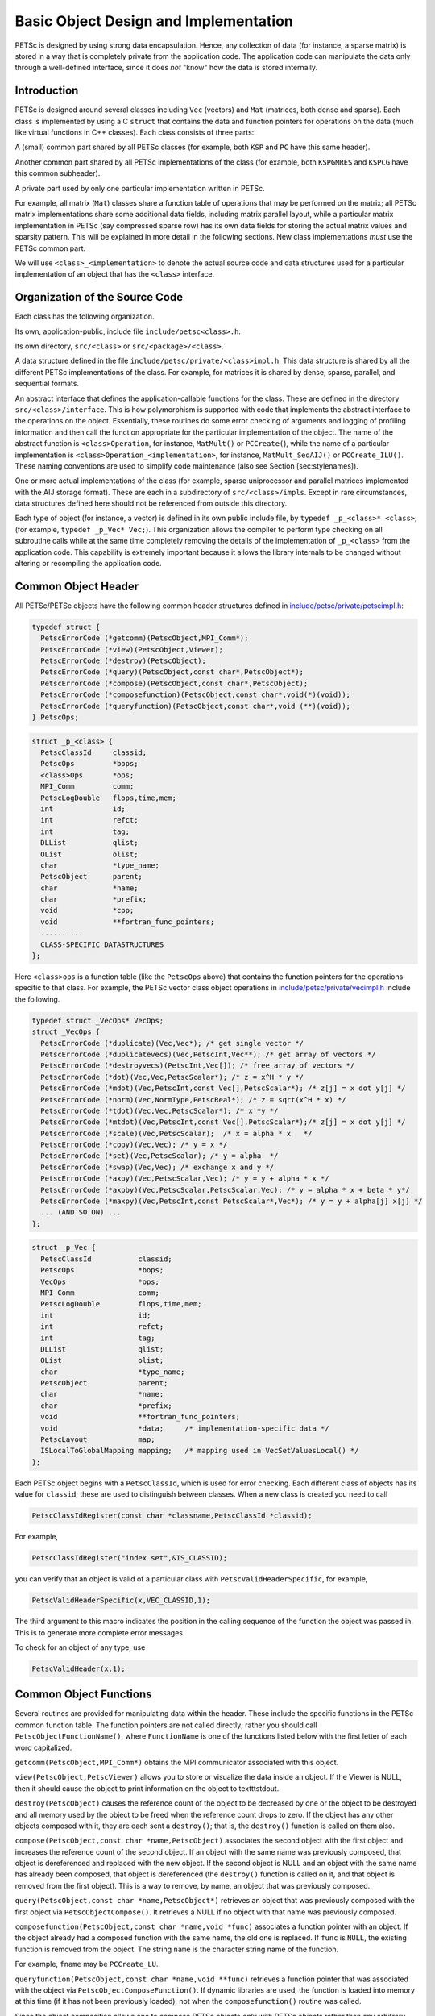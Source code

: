 Basic Object Design and Implementation
======================================

PETSc is designed by using strong data encapsulation. Hence, any
collection of data (for instance, a sparse matrix) is stored in a way
that is completely private from the application code. The application
code can manipulate the data only through a well-defined interface,
since it does *not* "know" how the data is stored internally.

Introduction
------------

PETSc is designed around several classes including ``Vec`` (vectors) and
``Mat`` (matrices, both dense and sparse). Each class is implemented by
using a C ``struct`` that contains the data and function pointers for
operations on the data (much like virtual functions in C++ classes).
Each class consists of three parts:

A (small) common part shared by all PETSc classes (for example, both
``KSP`` and ``PC`` have this same header).

Another common part shared by all PETSc implementations of the class
(for example, both ``KSPGMRES`` and ``KSPCG`` have this common
subheader).

A private part used by only one particular implementation written in
PETSc.

For example, all matrix (``Mat``) classes share a function table of
operations that may be performed on the matrix; all PETSc matrix
implementations share some additional data fields, including matrix
parallel layout, while a particular matrix implementation in PETSc (say
compressed sparse row) has its own data fields for storing the actual
matrix values and sparsity pattern. This will be explained in more
detail in the following sections. New class implementations *must* use
the PETSc common part.

We will use ``<class>_<implementation>`` to denote the actual source code
and data structures used for a particular implementation of an object
that has the ``<class>`` interface.

Organization of the Source Code
-------------------------------

Each class has the following organization.

Its own, application-public, include file ``include/petsc<class>.h``.

Its own directory, ``src/<class>`` or ``src/<package>/<class>``.

A data structure defined in the file
``include/petsc/private/<class>impl.h``. This data structure is shared
by all the different PETSc implementations of the class. For example,
for matrices it is shared by dense, sparse, parallel, and sequential
formats.

An abstract interface that defines the application-callable functions
for the class. These are defined in the directory
``src/<class>/interface``. This is how polymorphism is supported with
code that implements the abstract interface to the operations on the
object. Essentially, these routines do some error checking of arguments
and logging of profiling information and then call the function
appropriate for the particular implementation of the object. The name of
the abstract function is ``<class>Operation``, for instance,
``MatMult()`` or ``PCCreate(``), while the name of a particular
implementation is ``<class>Operation_<implementation>``, for instance,
``MatMult_SeqAIJ()`` or ``PCCreate_ILU()``. These naming conventions are
used to simplify code maintenance (also see Section [sec:stylenames]).

One or more actual implementations of the class (for example, sparse
uniprocessor and parallel matrices implemented with the AIJ storage
format). These are each in a subdirectory of ``src/<class>/impls``.
Except in rare circumstances, data structures defined here should not be
referenced from outside this directory.

Each type of object (for instance, a vector) is defined in its own
public include file, by ``typedef _p_<class>* <class>``; (for example,
``typedef _p_Vec* Vec;``). This organization allows the compiler to
perform type checking on all subroutine calls while at the same time
completely removing the details of the implementation of ``_p_<class>``
from the application code. This capability is extremely important
because it allows the library internals to be changed without altering
or recompiling the application code.

Common Object Header
--------------------

All PETSc/PETSc objects have the following common header structures
defined in
`include/petsc/private/petscimpl.h <../../include/petsc/private/petscimpl.h.html>`__:

.. code-block::

    typedef struct {
      PetscErrorCode (*getcomm)(PetscObject,MPI_Comm*);
      PetscErrorCode (*view)(PetscObject,Viewer);
      PetscErrorCode (*destroy)(PetscObject);
      PetscErrorCode (*query)(PetscObject,const char*,PetscObject*);
      PetscErrorCode (*compose)(PetscObject,const char*,PetscObject);
      PetscErrorCode (*composefunction)(PetscObject,const char*,void(*)(void));
      PetscErrorCode (*queryfunction)(PetscObject,const char*,void (**)(void));
    } PetscOps;

.. code-block::

    struct _p_<class> {
      PetscClassId     classid;
      PetscOps         *bops;
      <class>Ops       *ops;
      MPI_Comm         comm;
      PetscLogDouble   flops,time,mem;
      int              id;
      int              refct;
      int              tag;
      DLList           qlist;
      OList            olist;
      char             *type_name;
      PetscObject      parent;
      char             *name;
      char             *prefix;
      void             *cpp;
      void             **fortran_func_pointers;
      ..........
      CLASS-SPECIFIC DATASTRUCTURES
    };

Here ``<class>ops`` is a function table (like the ``PetscOps`` above)
that contains the function pointers for the operations specific to that
class. For example, the PETSc vector class object operations in
`include/petsc/private/vecimpl.h <../../include/petsc/private/vecimpl.h.html>`__
include the following.

.. code-block::

    typedef struct _VecOps* VecOps;
    struct _VecOps {
      PetscErrorCode (*duplicate)(Vec,Vec*); /* get single vector */
      PetscErrorCode (*duplicatevecs)(Vec,PetscInt,Vec**); /* get array of vectors */
      PetscErrorCode (*destroyvecs)(PetscInt,Vec[]); /* free array of vectors */
      PetscErrorCode (*dot)(Vec,Vec,PetscScalar*); /* z = x^H * y */
      PetscErrorCode (*mdot)(Vec,PetscInt,const Vec[],PetscScalar*); /* z[j] = x dot y[j] */
      PetscErrorCode (*norm)(Vec,NormType,PetscReal*); /* z = sqrt(x^H * x) */
      PetscErrorCode (*tdot)(Vec,Vec,PetscScalar*); /* x'*y */
      PetscErrorCode (*mtdot)(Vec,PetscInt,const Vec[],PetscScalar*);/* z[j] = x dot y[j] */
      PetscErrorCode (*scale)(Vec,PetscScalar);  /* x = alpha * x   */
      PetscErrorCode (*copy)(Vec,Vec); /* y = x */
      PetscErrorCode (*set)(Vec,PetscScalar); /* y = alpha  */
      PetscErrorCode (*swap)(Vec,Vec); /* exchange x and y */
      PetscErrorCode (*axpy)(Vec,PetscScalar,Vec); /* y = y + alpha * x */
      PetscErrorCode (*axpby)(Vec,PetscScalar,PetscScalar,Vec); /* y = alpha * x + beta * y*/
      PetscErrorCode (*maxpy)(Vec,PetscInt,const PetscScalar*,Vec*); /* y = y + alpha[j] x[j] */
      ... (AND SO ON) ...
    };

.. code-block::

    struct _p_Vec {
      PetscClassId           classid;
      PetscOps               *bops;
      VecOps                 *ops;
      MPI_Comm               comm;
      PetscLogDouble         flops,time,mem;
      int                    id;
      int                    refct;
      int                    tag;
      DLList                 qlist;
      OList                  olist;
      char                   *type_name;
      PetscObject            parent;
      char                   *name;
      char                   *prefix;
      void                   **fortran_func_pointers;
      void                   *data;     /* implementation-specific data */
      PetscLayout            map;
      ISLocalToGlobalMapping mapping;   /* mapping used in VecSetValuesLocal() */
    };

Each PETSc object begins with a ``PetscClassId``, which is used for
error checking. Each different class of objects has its value for
``classid``; these are used to distinguish between classes. When a new
class is created you need to call

.. code-block::

    PetscClassIdRegister(const char *classname,PetscClassId *classid);

For example,

.. code-block::

    PetscClassIdRegister("index set",&IS_CLASSID);

you can verify that an object is valid of a particular class with
``PetscValidHeaderSpecific``, for example,

.. code-block::

    PetscValidHeaderSpecific(x,VEC_CLASSID,1);

The third argument to this macro indicates the position in the calling
sequence of the function the object was passed in. This is to generate
more complete error messages.

To check for an object of any type, use

.. code-block::

    PetscValidHeader(x,1);

Common Object Functions
-----------------------

Several routines are provided for manipulating data within the header.
These include the specific functions in the PETSc common function table.
The function pointers are not called directly; rather you should call
``PetscObjectFunctionName()``, where ``FunctionName`` is one of the
functions listed below with the first letter of each word capitalized.

``getcomm(PetscObject,MPI_Comm*)`` obtains the MPI communicator
associated with this object.

``view(PetscObject,PetscViewer)`` allows you to store or visualize the
data inside an object. If the Viewer is NULL, then it should cause the
object to print information on the object to textttstdout.

``destroy(PetscObject)`` causes the reference count of the object to be
decreased by one or the object to be destroyed and all memory used by
the object to be freed when the reference count drops to zero. If the
object has any other objects composed with it, they are each sent a
``destroy()``; that is, the ``destroy()`` function is called on them
also.

``compose(PetscObject,const char *name,PetscObject)`` associates the
second object with the first object and increases the reference count of
the second object. If an object with the same name was previously
composed, that object is dereferenced and replaced with the new object.
If the second object is NULL and an object with the same name has
already been composed, that object is dereferenced (the ``destroy()``
function is called on it, and that object is removed from the first
object). This is a way to remove, by name, an object that was previously
composed.

``query(PetscObject,const char *name,PetscObject*)`` retrieves an object
that was previously composed with the first object via
``PetscObjectCompose()``. It retrieves a NULL if no object with that
name was previously composed.

``composefunction(PetscObject,const char *name,void *func)`` associates
a function pointer with an object. If the object already had a composed
function with the same name, the old one is replaced. If ``func`` is
``NULL``, the existing function is removed from the object. The string
``name`` is the character string name of the function.

For example, ``fname`` may be ``PCCreate_LU``.

``queryfunction(PetscObject,const char *name,void **func)`` retrieves a
function pointer that was associated with the object via
``PetscObjectComposeFunction()``. If dynamic libraries are used, the
function is loaded into memory at this time (if it has not been
previously loaded), not when the ``composefunction()`` routine was
called.

Since the object composition allows one to compose PETSc objects *only*
with PETSc objects rather than any arbitrary pointer, PETSc provides the
convenience object ``PetscContainer``, created with the routine
``PetscContainerCreate(MPI_Comm,PetscContainer*)``, to allow wrapping any
kind of data into a PETSc object that can then be composed with a PETSc
object.

Object Function Implementation
------------------------------

This section discusses how PETSc implements the ``compose()``,
``query()``, ``composefunction()``, and ``queryfunction()`` functions
for its object implementations. Other PETSc-compatible class
implementations are free to manage these functions in any manner; but
unless there is a specific reason, they should use the PETSc defaults so
that the library writer does not have to “reinvent the wheel.”

Compose and Query Objects
~~~~~~~~~~~~~~~~~~~~~~~~~

In
`src/sys/objects/olist.c <../../src/sys/objects/olist.c.html>`__,
PETSc defines a C ``struct``

.. code-block::

      typedef struct _PetscObjectList* PetscObjectList;
      struct _PetscObjectList {
          char             name[128];
          PetscObject      obj;
          PetscObjectList  next;
      };

from which linked lists of composed objects may be constructed. The
routines to manipulate these elementary objects are

.. code-block::

    int PetscObjectListAdd(PetscObjectList *fl,const char *name,PetscObject obj);
    int PetscObjectListDestroy(PetscObjectList *fl);
    int PetscObjectListFind(PetscObjectList fl,const char *name,PetscObject *obj)
    int PetscObjectListDuplicate(PetscObjectList fl,PetscObjectList *nl);

The function ``PetscObjectListAdd()`` will create the initial
PetscObjectList if the argument ``fl`` points to a NULL.

The PETSc object ``compose()`` and ``query()`` functions are as follows
(defined in
`src/sys/objects/inherit.c <../../src/sys/objects/inherit.c.html>`__).

.. code-block::

    PetscErrorCode PetscObjectCompose_Petsc(PetscObject obj,const char *name,PetscObject ptr)
    {
      PetscFunctionBegin;
      PetscCall(PetscObjectListAdd(&obj->olist,name,ptr));
      PetscFunctionReturn(0);
    }

    PetscErrorCode PetscObjectQuery_Petsc(PetscObject obj,const char *name,PetscObject *ptr)
    {
      PetscFunctionBegin;
      PetscCall(PetscObjectListFind(obj->olist,name,ptr));
      PetscFunctionReturn(0);
    }

Compose and Query Functions
~~~~~~~~~~~~~~~~~~~~~~~~~~~

PETSc allows you to compose functions by specifying a name and function
pointer. In
`src/sys/dll/reg.c <../../src/sys/dll/reg.c.html>`__,
PETSc defines the following linked list structure.

.. code-block::

    struct _n_PetscFunctionList {
      void              (*routine)(void);    /* the routine */
      char              *name;               /* string to identify routine */
      PetscFunctionList next;                /* next pointer */
      PetscFunctionList next_list;           /* used to maintain list of all lists for freeing */
    };

Each PETSc object contains a ``PetscFunctionList`` object. The
``composefunction()`` and ``queryfunction()`` are given by the
following.

.. code-block::

    PetscErrorCode PetscObjectComposeFunction_Petsc(PetscObject obj,const char *name,void *ptr)
    {
      PetscFunctionBegin;
      PetscCall(PetscFunctionListAdd(&obj->qlist,name,fname,ptr));
      PetscFunctionReturn(0);
    }

    PetscErrorCode PetscObjectQueryFunction_Petsc(PetscObject obj,const char *name,void (**ptr)(void))
    {
      PetscFunctionBegin;
      PetscCall(PetscFunctionListFind(obj->qlist,name,ptr));
      PetscFunctionReturn(0);
    }

In addition to using the ``PetscFunctionList`` mechanism to compose
functions into PETSc objects, it is also used to allow registration of
new class implementations; for example, new preconditioners.

Simple PETSc Objects
~~~~~~~~~~~~~~~~~~~~

Some simple PETSc objects do not need ``PETSCHEADER`` and the associated
functionality. These objects are internally named as ``_n_<class>`` as
opposed to ``_p_<class>``, for example, ``_n_PetscTable`` vs ``_p_Vec``.

PETSc Packages
--------------

The PETSc source code is divided into the following library-level
packages: ``sys``, ``Vec``, ``Mat``, ``DM``, ``KSP``, ``SNES``, ``TS``,
``TAO``. Each of these has a directory under the ``src`` directory in
the PETSc tree and, optionally, can be compiled into separate libraries.
Each package defines one or more classes; for example, the ``KSP``
package defines the ``KSP`` and ``PC`` classes, as well as several
utility classes. In addition, each library-level package may contain
several class-level packages associated with individual classes in the
library-level package. In general, most “important” classes in PETSc
have their own class level package. Each package provides a registration
function ``XXXInitializePackage()``, for example
``KSPInitializePackage()``, which registers all the classes and events
for that package. Each package also registers a finalization routine,
``XXXFinalizePackage()``, that releases all the resources used in
registering the package, using ``PetscRegisterFinalize()``. The
registration for each package is performed “on demand” the first time a
class in the package is utilized. This is handled, for example, with
code such as

.. code-block::

    PetscErrorCode  VecCreate(MPI_Comm comm, Vec *vec)
    {
      Vec            v;

      PetscFunctionBegin;
      PetscValidPointer(vec,2);
      *vec = NULL;
      VecInitializePackage();
      ...
